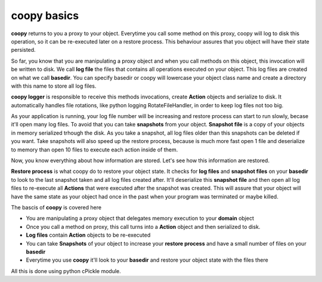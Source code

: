 coopy basics
===================================

**coopy** returns to you a proxy to your object. Everytime you call some method on this proxy, coopy will log to disk this operation, so it can be re-executed later on a restore process. This behaviour assures that you object will have their state persisted. 

So far, you know that you are manipulating a proxy object and when you call methods on this object, this invocation will be written to disk. We call **log file** the files that contains all operations executed on your object. This log files are created on what we call **basedir**. You can specify basedir or coopy will lowercase your object class name and create a directory with this name to store all log files. 

**coopy logger** is responsible to receive this methods invocations, create **Action** objects and serialize to disk. It automatically handles file rotations, like python logging RotateFileHandler, in order to keep log files not too big. 

As your application is running, your log file number will be increasing and restore process can start to run slowly, becase it'll open many log files. To avoid that you can take **snapshots** from your object.
**Snapshot file** is a copy of your objects in memory serialized trhough the disk. As you take a snapshot, all log files older than this snapshots can be deleted if you want. Take snapshots will also speed up the restore process, because is much more fast open 1 file and deserialize to memory than open 10 files to execute each action inside of them.

Now, you know everything about how information are stored. Let's see how this information are restored.

**Restore process** is what coopy do to restore your object state. It checks for **log files** and **snapshot files** on your **basedir** to look to the last snapshot taken and all log files created after. It'll deserialize this **snapshot file** and then open all log files to re-execute all **Actions** that were executed after the snapshot was created. This will assure that your object will have the same state as your object had once in the past when your program was terminated or maybe killed.

The bascis of **coopy** is covered here

* You are manipulating a proxy object that delegates memory execution to your **domain** object
* Once you call a method on proxy, this call turns into a **Action** object and then serialized to disk.
* **Log files** contain **Action** objects to be re-executed
* You can take **Snapshots** of your object to increase your **restore process** and have a small number of files on your **basedir**
* Everytime you use **coopy** it'll look to your **basedir** and restore your object state with the files there

All this is done using python cPickle module. 
